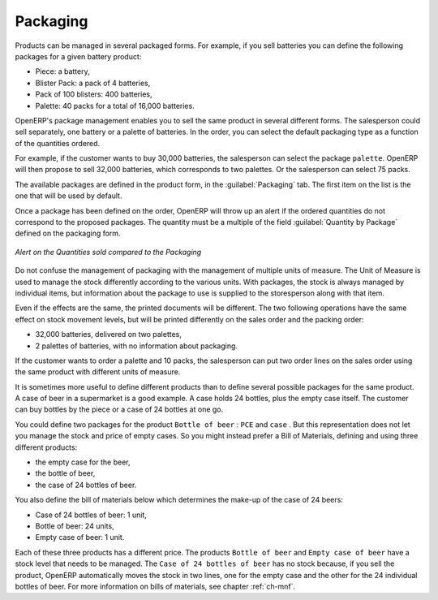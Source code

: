 
Packaging
=========

Products can be managed in several packaged forms. For example, if you sell
batteries you can define the following packages for a given battery product:

* Piece: a battery,

* Blister Pack: a pack of 4 batteries,

* Pack of 100 blisters: 400 batteries,

* Palette: 40 packs for a total of 16,000 batteries.

OpenERP's package management enables you to sell the same product in several different forms. The
salesperson could sell separately, one battery or a palette of batteries. In the order, you can
select the default packaging type as a function of the quantities ordered.

For example, if the customer wants to buy 30,000 batteries, the salesperson can select the package
``palette``. OpenERP will then propose to sell 32,000 batteries, which corresponds to two
palettes. Or the salesperson can select 75 packs.

The available packages are defined in the product form, in the :guilabel:`Packaging` tab. The first item on the
list is the one that will be used by default.

Once a package has been defined on the order, OpenERP will throw up an alert if the ordered
quantities do not correspond to the proposed packages. The quantity must be a multiple of the field
:guilabel:`Quantity by Package` defined on the packaging form.

.. figure:: images/sale_warning_packaging.png
   :scale: 75
   :align: center

   *Alert on the Quantities sold compared to the Packaging*

Do not confuse the management of packaging with the management of multiple units of measure. The
Unit of Measure is used to manage the stock differently according to the various units. 
With packages, the stock is always managed by individual items, but information about the package to use is supplied
to the storesperson along with that item.

Even if the effects are the same, the printed documents will be different. The two following
operations have the same effect on stock movement levels, but will be printed differently
on the sales order and the packing order:

* 32,000 batteries, delivered on two palettes,

* 2 palettes of batteries, with no information about packaging.

If the customer wants to order a palette and 10 packs, the salesperson can put two order
lines on the sales order using the same product with different units of measure.

It is sometimes more useful to define different products than to define several possible packages for
the same product. A case of beer in a supermarket is a good example. A case holds 24 bottles, plus
the empty case itself. The customer can buy bottles by the piece or a case of 24 bottles at one go.

You could define two packages for the product ``Bottle of beer`` : ``PCE`` and ``case`` . But this
representation does not let you manage the stock and price of empty cases. So you might instead
prefer a Bill of Materials, defining and using three different products:

* the empty case for the beer,

* the bottle of beer,

* the case of 24 bottles of beer.

You also define the bill of materials below which determines the make-up of the case of 24 beers:

* Case of 24 bottles of beer: 1 unit,

* Bottle of beer: 24 units,

* Empty case of beer: 1 unit.

Each of these three products has a different price. The products ``Bottle of beer`` and ``Empty case of
beer`` have a stock level that needs to be managed. The ``Case of 24 bottles of beer`` has no stock because, 
if you sell the product, OpenERP automatically moves the stock in two lines, one for the empty case and the
other for the 24 individual bottles of beer. For more information on bills of materials,
see chapter :ref:`ch-mnf`.

.. Copyright © Open Object Press. All rights reserved.

.. You may take electronic copy of this publication and distribute it if you don't
.. change the content. You can also print a copy to be read by yourself only.

.. We have contracts with different publishers in different countries to sell and
.. distribute paper or electronic based versions of this book (translated or not)
.. in bookstores. This helps to distribute and promote the OpenERP product. It
.. also helps us to create incentives to pay contributors and authors using author
.. rights of these sales.

.. Due to this, grants to translate, modify or sell this book are strictly
.. forbidden, unless Tiny SPRL (representing Open Object Press) gives you a
.. written authorisation for this.

.. Many of the designations used by manufacturers and suppliers to distinguish their
.. products are claimed as trademarks. Where those designations appear in this book,
.. and Open Object Press was aware of a trademark claim, the designations have been
.. printed in initial capitals.

.. While every precaution has been taken in the preparation of this book, the publisher
.. and the authors assume no responsibility for errors or omissions, or for damages
.. resulting from the use of the information contained herein.

.. Published by Open Object Press, Grand Rosière, Belgium
